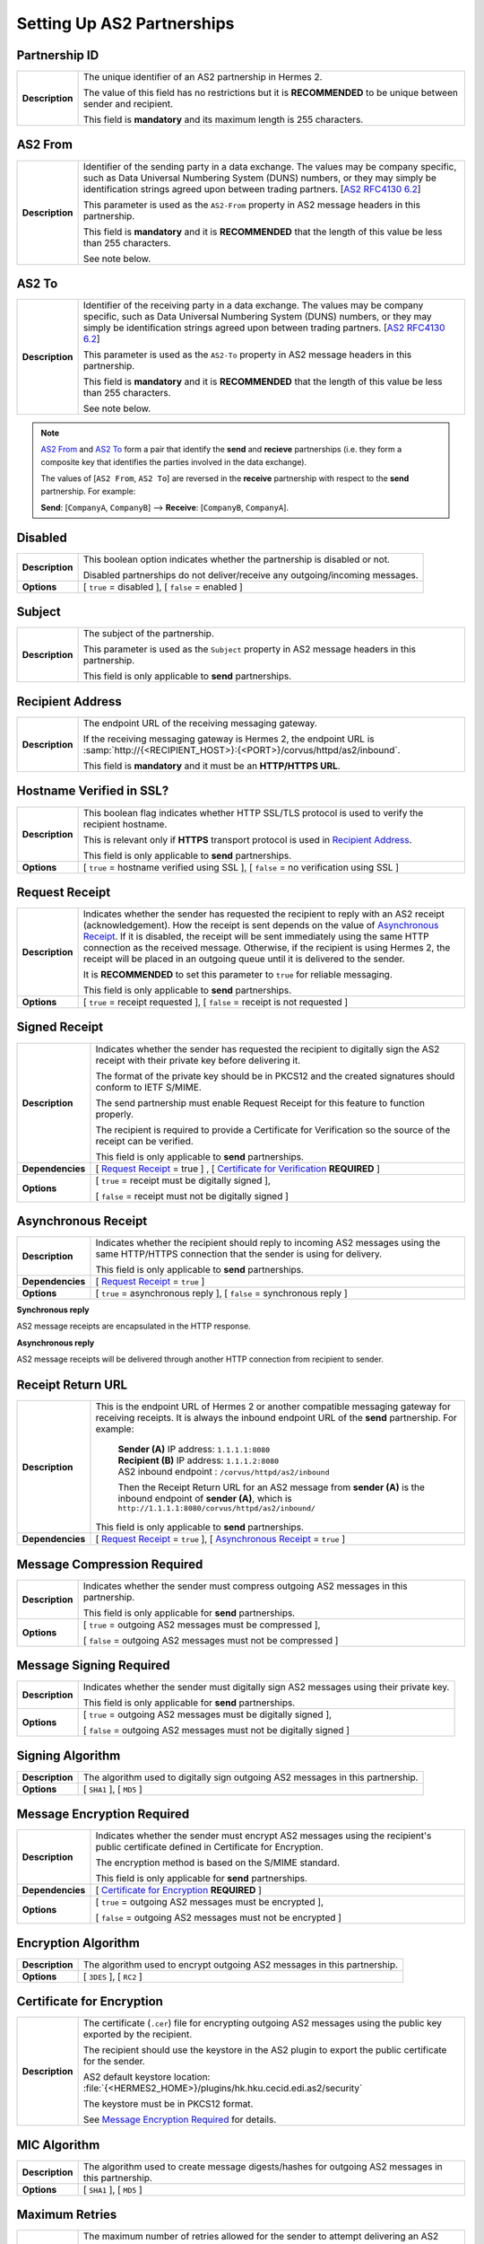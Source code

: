 Setting Up AS2 Partnerships
===========================

Partnership ID
--------------

+-----------------+------------------------------------------------------------------------------------------------------------------+
| **Description** | The unique identifier of an AS2 partnership in Hermes 2.                                                         |
|                 |                                                                                                                  |
|                 | The value of this field has no restrictions but it is **RECOMMENDED** to be unique between sender and recipient. |
|                 |                                                                                                                  |
|                 | This field is **mandatory** and its maximum length is 255 characters.                                            |
+-----------------+------------------------------------------------------------------------------------------------------------------+



AS2 From
--------

+-----------------+------------------------------------------------------------------------------------------------------------------+
| **Description** | Identifier of the sending party in a data exchange. The values may be company specific, such as Data Universal   |
|                 | Numbering System (DUNS) numbers, or they may simply be identification strings agreed upon between trading        |
|                 | partners. [`AS2 RFC4130 6.2 <https://tools.ietf.org/html/rfc4130#section-6.2>`_]                                 |
|                 |                                                                                                                  |
|                 | This parameter is used as the ``AS2-From`` property in AS2 message headers in this partnership.                  |
|                 |                                                                                                                  |
|                 | This field is **mandatory** and it is **RECOMMENDED** that the length of this value be less than 255 characters. |
|                 |                                                                                                                  |
|                 | See note below.                                                                                                  |
+-----------------+------------------------------------------------------------------------------------------------------------------+

AS2 To
------

+-----------------+------------------------------------------------------------------------------------------------------------------+
| **Description** | Identifier of the receiving party in a data exchange. The values may be company specific, such as Data Universal |
|                 | Numbering System (DUNS) numbers, or they may simply be identification strings agreed upon between trading        |
|                 | partners. [`AS2 RFC4130 6.2 <https://tools.ietf.org/html/rfc4130#section-6.2>`_]                                 |
|                 |                                                                                                                  |
|                 | This parameter is used as the ``AS2-To`` property in AS2 message headers in this partnership.                    |
|                 |                                                                                                                  |
|                 | This field is **mandatory** and it is **RECOMMENDED** that the length of this value be less than 255 characters. |
|                 |                                                                                                                  |
|                 | See note below.                                                                                                  |
+-----------------+------------------------------------------------------------------------------------------------------------------+

.. note::
   `AS2 From`_ and `AS2 To`_ form a pair that identify the **send** and **recieve** partnerships (i.e. they form a composite key that identifies the parties involved in the data exchange).

   The values of [``AS2 From``, ``AS2 To``] are reversed in the **receive** partnership with respect to the **send** partnership. For example:
  
   **Send**: [``CompanyA``, ``CompanyB``] --> **Receive**: [``CompanyB``, ``CompanyA``].

Disabled
--------

+-----------------+-----------------------------------------------------------------------------------------------+
| **Description** | This boolean option indicates whether the partnership is disabled or not.                     |
|                 |                                                                                               |
|                 | Disabled partnerships do not deliver/receive any outgoing/incoming messages.                  |
+-----------------+-----------------------------------------------------------------------------------------------+
| **Options**     | [ ``true`` = disabled ], [ ``false`` = enabled ]                                              |
+-----------------+-----------------------------------------------------------------------------------------------+



Subject
-------

+-----------------+------------------------------------------------------------------------------------------------------------------+
| **Description** | The subject of the partnership.                                                                                  |
|                 |                                                                                                                  |
|                 | This parameter is used as the ``Subject`` property in AS2 message headers in this partnership.                   |
|                 |                                                                                                                  |
|                 | This field is only applicable to **send** partnerships.                                                          |
+-----------------+------------------------------------------------------------------------------------------------------------------+



Recipient Address
-----------------

+-----------------+--------------------------------------------------------------------------------------+
| **Description** | The endpoint URL of the receiving messaging gateway.                                 |
|                 |                                                                                      |
|                 | If the receiving messaging gateway is Hermes 2, the endpoint URL is                  |
|                 | :samp:`http://{<RECIPIENT_HOST>}:{<PORT>}/corvus/httpd/as2/inbound`.                 |
|                 |                                                                                      |
|                 | This field is **mandatory** and it must be an **HTTP/HTTPS URL**.                    |
+-----------------+--------------------------------------------------------------------------------------+



Hostname Verified in SSL?
-------------------------

+-----------------+------------------------------------------------------------------------------------------------------------------+
| **Description** | This boolean flag indicates whether HTTP SSL/TLS protocol is used to verify the recipient hostname.              |
|                 |                                                                                                                  |
|                 | This is relevant only if **HTTPS** transport protocol is used in `Recipient Address`_.                           |
|                 |                                                                                                                  |
|                 | This field is only applicable to **send** partnerships.                                                          |
+-----------------+------------------------------------------------------------------------------------------------------------------+
| **Options**     | [ ``true`` = hostname verified using SSL ], [ ``false`` = no verification using SSL ]                            |
+-----------------+------------------------------------------------------------------------------------------------------------------+



Request Receipt
---------------

+-----------------+------------------------------------------------------------------------------------------------------------------+
| **Description** | Indicates whether the sender has requested the recipient to reply with an AS2 receipt (acknowledgement).         |
|                 | How the receipt is sent depends on the value of `Asynchronous Receipt`_. If it is disabled, the receipt will be  |
|                 | sent immediately using the same HTTP connection as the received message. Otherwise, if the recipient is using    |
|                 | Hermes 2, the receipt will be placed in an outgoing queue until it is delivered to the sender.                   |
|                 |                                                                                                                  |
|                 | It is **RECOMMENDED** to set this parameter to ``true`` for reliable messaging.                                  |
|                 |                                                                                                                  |
|                 | This field is only applicable to **send** partnerships.                                                          |
+-----------------+------------------------------------------------------------------------------------------------------------------+
| **Options**     | [ ``true`` = receipt requested ], [ ``false`` = receipt is not requested ]                                       |
+-----------------+------------------------------------------------------------------------------------------------------------------+



Signed Receipt
--------------

+------------------+-----------------------------------------------------------------------------------------------------------------+
| **Description**  | Indicates whether the sender has requested the recipient to digitally sign the AS2 receipt with their private   |
|                  | key before delivering it.                                                                                       |
|                  |                                                                                                                 |
|                  | The format of the private key should be in PKCS12 and the created signatures should conform to IETF S/MIME.     |
|                  |                                                                                                                 |
|                  | The send partnership must enable Request Receipt for this feature to function properly.                         |
|                  |                                                                                                                 |
|                  | The recipient is required to provide a Certificate for Verification so the source of the receipt can            |
|                  | be verified.                                                                                                    |
|                  |                                                                                                                 |
|                  | This field is only applicable to **send** partnerships.                                                         |
+------------------+-----------------------------------------------------------------------------------------------------------------+
| **Dependencies** | [ `Request Receipt`_ = true ] , [ `Certificate for Verification`_ **REQUIRED** ]                                |
+------------------+-----------------------------------------------------------------------------------------------------------------+
| **Options**      | [ ``true`` = receipt must be digitally signed ],                                                                |
|                  |                                                                                                                 |
|                  | [ ``false`` = receipt must not be digitally signed ]                                                            |
+------------------+-----------------------------------------------------------------------------------------------------------------+



Asynchronous Receipt
--------------------

+------------------+-----------------------------------------------------------------------------------------------------------------+
| **Description**  | Indicates whether the recipient should reply to incoming AS2 messages using the same HTTP/HTTPS connection      |
|                  | that the sender is using for delivery.                                                                          |
|                  |                                                                                                                 |
|                  | This field is only applicable to **send** partnerships.                                                         |
+------------------+-----------------------------------------------------------------------------------------------------------------+
| **Dependencies** | [ `Request Receipt`_ = ``true`` ]                                                                               |
+------------------+-----------------------------------------------------------------------------------------------------------------+
| **Options**      | [ ``true`` = asynchronous reply ], [ ``false`` = synchronous reply ]                                            |
+------------------+-----------------------------------------------------------------------------------------------------------------+

**Synchronous reply**

AS2 message receipts are encapsulated in the HTTP response.

.. image:: /_static/images/first_step/as2-send-sync.png
     
**Asynchronous reply**

AS2 message receipts will be delivered through another HTTP connection from recipient to sender.

.. image:: /_static/images/first_step/as2-send-async.png


Receipt Return URL
------------------

+------------------+-----------------------------------------------------------------------------------------------------------------+
| **Description**  | This is the endpoint URL of Hermes 2 or another compatible messaging gateway for receiving receipts. It is      |
|                  | always the inbound endpoint URL of the **send** partnership. For example:                                       |
|                  |                                                                                                                 |
|                  |   | **Sender (A)** IP address: ``1.1.1.1:8080``                                                                 |
|                  |   | **Recipient (B)** IP address: ``1.1.1.2:8080``                                                              |
|                  |   | AS2 inbound endpoint : ``/corvus/httpd/as2/inbound``                                                        |
|                  |                                                                                                                 |
|                  |   Then the Receipt Return URL for an AS2 message from **sender (A)** is the inbound                             |
|                  |   endpoint of **sender (A)**, which is ``http://1.1.1.1:8080/corvus/httpd/as2/inbound/``                        |
|                  |                                                                                                                 |
|                  | This field is only applicable to **send** partnerships.                                                         |
+------------------+-----------------------------------------------------------------------------------------------------------------+
| **Dependencies** | [ `Request Receipt`_ = ``true`` ],                                                                              |
|                  | [ `Asynchronous Receipt`_ = ``true`` ]                                                                          |
+------------------+-----------------------------------------------------------------------------------------------------------------+



Message Compression Required
----------------------------

+-----------------+---------------------------------------------------------------------------------------------------------+
| **Description** | Indicates whether the sender must compress outgoing AS2 messages in this partnership.                   |
|                 |                                                                                                         |
|                 | This field is only applicable for **send** partnerships.                                                |
+-----------------+---------------------------------------------------------------------------------------------------------+
| **Options**     | [ ``true`` = outgoing AS2 messages must be compressed ],                                                |
|                 |                                                                                                         |
|                 | [ ``false`` = outgoing AS2 messages must not be compressed ]                                            |
+-----------------+---------------------------------------------------------------------------------------------------------+



Message Signing Required
------------------------

+-----------------+---------------------------------------------------------------------------------------------+
| **Description** | Indicates whether the sender must digitally sign AS2 messages using their private key.      |
|                 |                                                                                             |
|                 | This field is only applicable for **send** partnerships.                                    |
+-----------------+---------------------------------------------------------------------------------------------+
| **Options**     | [ ``true`` = outgoing AS2 messages must be digitally signed ],                              |
|                 |                                                                                             |
|                 | [ ``false`` = outgoing AS2 messages must not be digitally signed ]                          |
+-----------------+---------------------------------------------------------------------------------------------+

Signing Algorithm
-----------------

+-----------------+-----------------------------------------------------------------------------------------------+
| **Description** | The algorithm used to digitally sign outgoing AS2 messages in this partnership.               |
+-----------------+-----------------------------------------------------------------------------------------------+
| **Options**     | [ ``SHA1`` ], [ ``MD5`` ]                                                                     |
+-----------------+-----------------------------------------------------------------------------------------------+



Message Encryption Required
---------------------------

+------------------+----------------------------------------------------------------------------------------+
| **Description**  | Indicates whether the sender must encrypt AS2 messages using the recipient's public    |
|                  | certificate defined in Certificate for Encryption.                                     |
|                  |                                                                                        |
|                  | The encryption method is based on the S/MIME standard.                                 |
|                  |                                                                                        |
|                  | This field is only applicable for **send** partnerships.                               |
+------------------+----------------------------------------------------------------------------------------+
| **Dependencies** | [ `Certificate for Encryption`_ **REQUIRED** ]                                         |
+------------------+----------------------------------------------------------------------------------------+
| **Options**      | [ ``true`` = outgoing AS2 messages must be encrypted ],                                |
|                  |                                                                                        |
|                  | [ ``false`` = outgoing AS2 messages must not be encrypted ]                            |
+------------------+----------------------------------------------------------------------------------------+



Encryption Algorithm
--------------------

+-----------------+----------------------------------------------------------------------------------------+
| **Description** | The algorithm used to encrypt outgoing AS2 messages in this partnership.               |
+-----------------+----------------------------------------------------------------------------------------+
| **Options**     | [ ``3DES`` ], [ ``RC2`` ]                                                              |
+-----------------+----------------------------------------------------------------------------------------+



Certificate for Encryption
--------------------------

+-----------------+---------------------------------------------------------------------------------------------------------------------+
| **Description** | The certificate (``.cer``) file for encrypting outgoing AS2 messages using the public key exported by the recipient.|
|                 |                                                                                                                     |
|                 | The recipient should use the keystore in the AS2 plugin to export the public certificate for the sender.            |
|                 |                                                                                                                     |
|                 | AS2 default keystore location: :file:`{<HERMES2_HOME>}/plugins/hk.hku.cecid.edi.as2/security`                       |
|                 |                                                                                                                     |
|                 | The keystore must be in PKCS12 format.                                                                              |
|                 |                                                                                                                     |
|                 | See `Message Encryption Required`_ for details.                                                                     |
+-----------------+---------------------------------------------------------------------------------------------------------------------+



MIC Algorithm
-------------

+-----------------+----------------------------------------------------------------------------------------------------------+
| **Description** | The algorithm used to create message digests/hashes for outgoing AS2 messages in this partnership.       |
+-----------------+----------------------------------------------------------------------------------------------------------+
| **Options**     | [ ``SHA1`` ], [ ``MD5`` ]                                                                                |
+-----------------+----------------------------------------------------------------------------------------------------------+



Maximum Retries
---------------

+-----------------+-------------------------------------------------------------------------------------------------------------------+
| **Description** | The maximum number of retries allowed for the sender to attempt delivering an AS2 message.                        |
|                 |                                                                                                                   |
|                 | Hermes 2 tries to deliver the AS2 message under the specification of reliable messaging until exceeding           |
|                 | the maximum number of retries.                                                                                    |
|                 |                                                                                                                   |
|                 | There will be a time interval between each attempt, which is defined in `Retry Interval (ms)`_.                   |
|                 |                                                                                                                   |
|                 | It is **RECOMMENDED** that the value of this field be between ``1-10``.                                           |
+-----------------+-------------------------------------------------------------------------------------------------------------------+



Retry Interval (ms)
-------------------

+-----------------+----------------------------------------------------------------------------------------------+
| **Description** | The time interval (milleseconds) between each consecutive attempt to deliver an AS2 message. |
|                 |                                                                                              |
|                 | It is **RECOMMENDED** that the value of this field be between ``30000-300000``.              |
+-----------------+----------------------------------------------------------------------------------------------+



Message Signature Enforced
--------------------------

+-----------------+--------------------------------------------------------------------------------------------------------------------+
| **Description** | Indicates whether incoming AS2 messages must be digitally signed.                                                  |
|                 |                                                                                                                    |
|                 | If enabled, AS2 messages in this partnership must be digitally signed by the sender before the message is          |
|                 | received by the recipient.                                                                                         |
|                 |                                                                                                                    |
|                 | This field is only applicable to **recieve** partnerships.                                                         |
+-----------------+--------------------------------------------------------------------------------------------------------------------+
| **Options**     | [ ``true`` = incoming AS2 messages must be digitally signed ],                                                     |
|                 |                                                                                                                    |
|                 | [ ``false`` = incoming As2 messages may not be digitally signed ]                                                  |
+-----------------+--------------------------------------------------------------------------------------------------------------------+



Message Encryption Enforced
---------------------------

+-----------------+-------------------------------------------------------------------------------------------------------------------+
| **Description** | Indicates whether incoming AS2 messages must be encrypted.                                                        |
|                 |                                                                                                                   |
|                 | It enforced, AS2 message in this partnership must be encrypted by the sender before the message is                |
|                 | received by the recipient.                                                                                        |
|                 |                                                                                                                   |
|                 | This field is only applicable to **recieve** partnerships.                                                        |
|                 |                                                                                                                   |
+-----------------+-------------------------------------------------------------------------------------------------------------------+
| **Options**     | [ ``true`` = incoming AS2 messages must be encrypted ],                                                           |
|                 |                                                                                                                   |
|                 | [ ``false`` = incoming AS2 messages may not be encrypted ]                                                        |
+-----------------+-------------------------------------------------------------------------------------------------------------------+



Certificate for Verification
----------------------------

+-----------------+-------------------------------------------------------------------------------------------------------------------+
| **Description** | The certificate (``.cer``) file for verifying incoming digitally signed AS2 messages using the public key         |
|                 | generated by the sender.                                                                                          |
|                 |                                                                                                                   |
|                 | The sender should use the keystore in the AS2 plugin to export the public certificate for the recipient.          |
|                 |                                                                                                                   |
|                 | AS2 default keystore location: :file:`{<HERMES2_HOME>}/plugins/hk.hku.cecid.edi.as2/security`                     |
|                 |                                                                                                                   |
|                 | The keystore must be in PKCS12 format.                                                                            |
|                 |                                                                                                                   |
|                 | See `Message Signing Required`_ for details.                                                                      |
+-----------------+-------------------------------------------------------------------------------------------------------------------+

